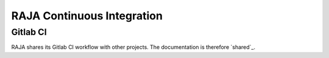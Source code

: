 .. _ci:

===========================
RAJA Continuous Integration
===========================

Gitlab CI
---------

RAJA shares its Gitlab CI workflow with other projects. The documentation is
therefore `shared`_.

.. shared: <https://radiuss-ci.readthedocs.io/en/latest/uberenv.html#ci)

